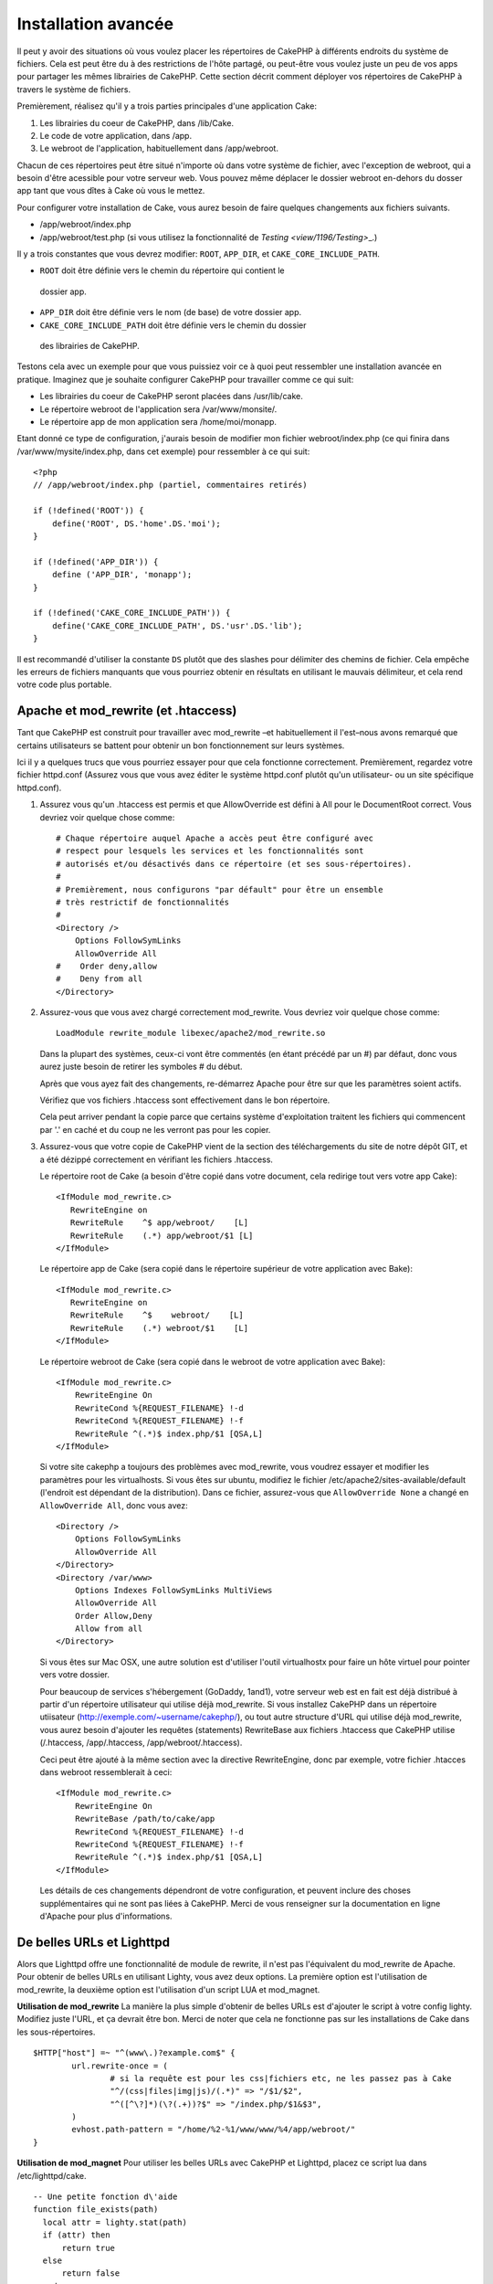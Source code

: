 Installation avancée
####################

Il peut y avoir des situations où vous voulez placer les répertoires de CakePHP
à différents endroits du système de fichiers. Cela est peut être du à des 
restrictions de l'hôte partagé, ou peut-être vous voulez juste un peu de vos 
apps pour partager les mêmes librairies de CakePHP. Cette section décrit 
comment déployer vos répertoires de CakePHP à travers le système de fichiers.

Premièrement, réalisez qu'il y a trois parties principales d'une application 
Cake:

#. Les librairies du coeur de CakePHP, dans /lib/Cake.
#. Le code de votre application, dans /app.
#. Le webroot de l'application, habituellement dans /app/webroot.

Chacun de ces répertoires peut être situé n'importe où dans votre 
système de fichier, avec l'exception de webroot, qui a besoin d'être acessible 
pour votre serveur web. Vous pouvez même déplacer le dossier webroot en-dehors 
du dosser app tant que vous dîtes à Cake où vous le mettez.

Pour configurer votre installation de Cake, vous aurez besoin de faire quelques 
changements aux fichiers suivants.

-  /app/webroot/index.php
-  /app/webroot/test.php (si vous utilisez la fonctionnalité de 
   `Testing <view/1196/Testing>`\_.)

Il y a trois constantes que vous devrez modifier: ``ROOT``,
``APP_DIR``, et ``CAKE_CORE_INCLUDE_PATH``.


-  ``ROOT`` doit être définie vers le chemin du répertoire qui contient le 
  dossier app.
-  ``APP_DIR`` doit être définie vers le nom (de base) de votre dossier app.
-  ``CAKE_CORE_INCLUDE_PATH`` doit être définie vers le chemin du dossier 
  des librairies de CakePHP.

Testons cela avec un exemple pour que vous puissiez voir ce à quoi peut 
ressembler une installation avancée en pratique. Imaginez que je souhaite 
configurer CakePHP pour travailler comme ce qui suit:

-  Les librairies du coeur de CakePHP seront placées dans /usr/lib/cake.
-  Le répertoire webroot de l'application sera /var/www/monsite/.
-  Le répertoire app de mon application sera /home/moi/monapp.

Etant donné ce type de configuration, j'aurais besoin de modifier mon fichier 
webroot/index.php (ce qui finira dans /var/www/mysite/index.php, dans cet 
exemple) pour ressembler à ce qui suit::

    <?php
    // /app/webroot/index.php (partiel, commentaires retirés) 
    
    if (!defined('ROOT')) {
        define('ROOT', DS.'home'.DS.'moi');
    }
    
    if (!defined('APP_DIR')) {
        define ('APP_DIR', 'monapp');
    }
    
    if (!defined('CAKE_CORE_INCLUDE_PATH')) {
        define('CAKE_CORE_INCLUDE_PATH', DS.'usr'.DS.'lib');
    }

Il est recommandé d'utiliser la constante ``DS`` plutôt que des slashes pour 
délimiter des chemins de fichier. Cela empêche les erreurs de fichiers 
manquants que vous pourriez obtenir en résultats en utilisant le mauvais
délimiteur, et cela rend votre code plus portable.

Apache et mod\_rewrite (et .htaccess)
=====================================

Tant que CakePHP est construit pour travailler avec mod\_rewrite –et
habituellement il l'est–nous avons remarqué que certains utilisateurs
se battent pour obtenir un bon fonctionnement sur leurs systèmes.

Ici il y a quelques trucs que vous pourriez essayer pour que cela
fonctionne correctement. Premièrement, regardez votre fichier
httpd.conf (Assurez vous que vous avez éditer le système httpd.conf 
plutôt qu'un utilisateur- ou un site spécifique httpd.conf).


#. Assurez vous qu'un .htaccess est permis et que AllowOverride est défini à 
   All pour le DocumentRoot correct. Vous devriez voir quelque chose comme::

       # Chaque répertoire auquel Apache a accès peut être configuré avec
       # respect pour lesquels les services et les fonctionnalités sont 
       # autorisés et/ou désactivés dans ce répertoire (et ses sous-répertoires).
       #
       # Premièrement, nous configurons "par défault" pour être un ensemble 
       # très restrictif de fonctionnalités
       #
       <Directory />
           Options FollowSymLinks
           AllowOverride All
       #    Order deny,allow
       #    Deny from all
       </Directory>

#. Assurez-vous que vous avez chargé correctement mod\_rewrite. Vous devriez 
   voir quelque chose comme::

       LoadModule rewrite_module libexec/apache2/mod_rewrite.so

   Dans la plupart des systèmes, ceux-ci vont être commentés (en étant 
   précédé par un #) par défaut, donc vous aurez juste besoin de retirer 
   les symboles # du début.

   Après que vous ayez fait des changements, re-démarrez Apache pour être sur 
   que les paramètres soient actifs.

   Vérifiez que vos fichiers .htaccess sont effectivement dans le bon 
   répertoire.

   Cela peut arriver pendant la copie parce que certains système 
   d'exploitation traitent les fichiers qui commencent par '.' en caché et du 
   coup ne les verront pas pour les copier.

#. Assurez-vous que votre copie de CakePHP vient de la section des 
   téléchargements du site de notre dépôt GIT, et a été dézippé correctement 
   en vérifiant les fichiers .htaccess.

   Le répertoire root de Cake (a besoin d'être copié dans votre document, cela 
   redirige tout vers votre app Cake)::
   
       <IfModule mod_rewrite.c>
          RewriteEngine on
          RewriteRule    ^$ app/webroot/    [L]
          RewriteRule    (.*) app/webroot/$1 [L]
       </IfModule>

   Le répertoire app de Cake (sera copié dans le répertoire supérieur de votre 
   application avec Bake)::
   
       <IfModule mod_rewrite.c>
          RewriteEngine on
          RewriteRule    ^$    webroot/    [L]
          RewriteRule    (.*) webroot/$1    [L]
       </IfModule>

   Le répertoire webroot de Cake (sera copié dans le webroot de votre 
   application avec Bake)::

       <IfModule mod_rewrite.c>
           RewriteEngine On
           RewriteCond %{REQUEST_FILENAME} !-d
           RewriteCond %{REQUEST_FILENAME} !-f
           RewriteRule ^(.*)$ index.php/$1 [QSA,L]
       </IfModule>

   Si votre site cakephp a toujours des problèmes avec mod\_rewrite, vous 
   voudrez essayer et modifier les paramètres pour les virtualhosts. Si vous 
   êtes sur ubuntu, modifiez le fichier /etc/apache2/sites-available/default 
   (l'endroit est dépendant de la distribution). Dans ce fichier, assurez-vous 
   que ``AllowOverride None`` a changé en ``AllowOverride All``, donc vous 
   avez::

       <Directory />
           Options FollowSymLinks
           AllowOverride All
       </Directory>
       <Directory /var/www>
           Options Indexes FollowSymLinks MultiViews
           AllowOverride All
           Order Allow,Deny
           Allow from all
       </Directory>

   Si vous êtes sur Mac OSX, une autre solution est d'utiliser l'outil 
   virtualhostx pour faire un hôte virtuel pour pointer vers votre dossier.

   Pour beaucoup de services s'hébergement (GoDaddy, 1and1), votre serveur web 
   est en fait est déjà distribué à partir d'un répertoire utilisateur qui 
   utilise déjà mod\_rewrite. Si vous installez CakePHP dans un répertoire 
   utiisateur (http://exemple.com/~username/cakephp/), ou tout autre structure 
   d'URL qui utilise déjà mod\_rewrite, vous aurez besoin d'ajouter les 
   requêtes (statements) RewriteBase aux fichiers .htaccess que CakePHP 
   utilise (/.htaccess, /app/.htaccess, /app/webroot/.htaccess).

   Ceci peut être ajouté à la même section avec la directive RewriteEngine, 
   donc par exemple, votre fichier .htacces dans webroot ressemblerait à ceci::

       <IfModule mod_rewrite.c>
           RewriteEngine On
           RewriteBase /path/to/cake/app
           RewriteCond %{REQUEST_FILENAME} !-d
           RewriteCond %{REQUEST_FILENAME} !-f
           RewriteRule ^(.*)$ index.php/$1 [QSA,L]
       </IfModule>

   Les détails de ces changements dépendront de votre configuration, et peuvent 
   inclure des choses supplémentaires qui ne sont pas liées à CakePHP. Merci de 
   vous renseigner sur la documentation en ligne d'Apache pour plus 
   d'informations.

De belles URLs et Lighttpd
==========================

Alors que Lighttpd offre une fonctionnalité de module de rewrite, il n'est pas
l'équivalent du mod\_rewrite de Apache. Pour obtenir de belles URLs en 
utilisant Lighty, vous avez deux options. La première option est l'utilisation 
de mod\_rewrite, la deuxième option est l'utilisation d'un script LUA et 
mod\_magnet.

**Utilisation de mod\_rewrite**
La manière la plus simple d'obtenir de belles URLs est d'ajouter le 
script à votre config lighty. Modifiez juste l'URL, et ça devrait 
être bon. Merci de noter que cela ne fonctionne pas sur les installations 
de Cake dans les sous-répertoires. 

::

    $HTTP["host"] =~ "^(www\.)?example.com$" {
            url.rewrite-once = (
                    # si la requête est pour les css|fichiers etc, ne les passez pas à Cake
                    "^/(css|files|img|js)/(.*)" => "/$1/$2",
                    "^([^\?]*)(\?(.+))?$" => "/index.php/$1&$3",
            )
            evhost.path-pattern = "/home/%2-%1/www/www/%4/app/webroot/"
    }

**Utilisation de mod\_magnet**
Pour utiliser les belles URLs avec CakePHP et Lighttpd, placez ce script lua 
dans /etc/lighttpd/cake.

::

    -- Une petite fonction d\'aide
    function file_exists(path)
      local attr = lighty.stat(path)
      if (attr) then
          return true
      else
          return false
      end
    end
    function removePrefix(str, prefix)
      return str:sub(1,#prefix+1) == prefix.."/" and str:sub(#prefix+2)
    end
    
    -- prefix without the trailing slash
    local prefix = ''
    
    -- the magic ;)
    if (not file_exists(lighty.env["physical.path"])) then
        -- file still missing. pass it to the fastcgi backend
        request_uri = removePrefix(lighty.env["uri.path"], prefix)
        if request_uri then
          lighty.env["uri.path"]          = prefix .. "/index.php"
          local uriquery = lighty.env["uri.query"] or ""
          lighty.env["uri.query"] = uriquery .. (uriquery ~= "" and "&" or "") .. "url=" .. request_uri
          lighty.env["physical.rel-path"] = lighty.env["uri.path"]
          lighty.env["request.orig-uri"]  = lighty.env["request.uri"]
          lighty.env["physical.path"]     = lighty.env["physical.doc-root"] .. lighty.env["physical.rel-path"]
        end
    end
    -- fallthrough will put it back into the lighty request loop
    -- that means we get the 304 handling for free. ;)

.. note::

    Si vous lancez votre installation CakePHP depuis un sous-répertoire, vous 
    devez mettre prefix = 'subdirectory\_name' dans le script ci-dessus.

Ensuite dîtes vos vhost à Lighttpd::

    $HTTP["host"] =~ "exemple.com" {
            server.error-handler-404  = "/index.php"

            magnet.attract-physical-path-to = ( "/etc/lighttpd/cake.lua" )

            server.document-root = "/var/www/cake-1.2/app/webroot/"

            # Think about getting vim tmp files out of the way too
            url.access-deny = (
                    "~", ".inc", ".sh", "sql", ".sql", ".tpl.php",
                    ".xtmpl", "Entries", "Repository", "Root",
                    ".ctp", "empty"
            )
    }


De belles URLs sur nginx
========================

nginx est un serveur populaire qui, comme Lighttpd, utilise moins 
de ressources système. Son inconvénient est qu'il ne fait pas usage de 
fichiers .htaccess comme Apache et Lighttpd, il est donc nécessaire de créer 
les URLs réécrites dans la configuration du site disponibles. selon 
votre configuration, vous devrez modifier cela, mais à tout le moins, 
vous aurez besoin PHP fonctionnant comme une instance FastCGI.

::

    server {
        listen   80;
        server_name www.exemple.com;
        rewrite ^(.*) http://exemple.com$1 permanent;
    }

    server {
        listen   80;
        server_name exemple.com;
    
        # root directive should be global
        root   /var/www/exemple.com/public/app/webroot/;

        access_log /var/www/exemple.com/log/access.log;
        error_log /var/www/exemple.com/log/error.log;

        location / {
            index  index.php index.html index.htm;
            try_files $uri $uri/ /index.php?$uri&$args;
        }

        location ~ \.php$ {
            include /etc/nginx/fcgi.conf;
            fastcgi_pass    127.0.0.1:10005;
            fastcgi_index   index.php;
            fastcgi_param SCRIPT_FILENAME /var/www/exemple.com/public/app/webroot$fastcgi_script_name;
        }
    }

Rewrites d'URL sur IIS7 (serveurs Windows)
==========================================

IIS7 ne supporte pas nativement les fichiers .htaccess. Bien qu'il existe des 
add-ons qui peuvent ajouter ce support, vous pouvez aussi importer les règles 
des htaccess dans IIS pour utiliser les rewrites natifs de CakePHP. Pour ce 
faire, suivez les étapes:

#. Utilisez l'installeur de la plateforme Web de Microsoft pour installer le
   Module de Rewrite 2.0.
#. Créez un nouveau fichier dans votre dossier CakePHP, appelé web.config.
#. Utilisez Notepad ou tout autre éditeur XML-safe, copiez le code suivant 
   dans votre nouveau fichier web.config...

::

    <?xml version="1.0" encoding="UTF-8"?>
    <configuration>
        <system.webServer>
            <rewrite>
                <rules>
                <rule name="Imported Rule 1" stopProcessing="true">
                <match url="^(.*)$" ignoreCase="false" />
                <conditions logicalGrouping="MatchAll">
                            <add input="{REQUEST_FILENAME}" matchType="IsDirectory" negate="true" />
                            <add input="{REQUEST_FILENAME}" matchType="IsFile" negate="true" />
                </conditions>
    
                <action type="Rewrite" url="index.php?url={R:1}" appendQueryString="true" />
    
                </rule>
    
                <rule name="Imported Rule 2" stopProcessing="true">
                  <match url="^$" ignoreCase="false" />
                  <action type="Rewrite" url="/" />
                </rule>
                <rule name="Imported Rule 3" stopProcessing="true">
                  <match url="(.*)" ignoreCase="false" />
                  <action type="Rewrite" url="/{R:1}" />
                </rule>
                <rule name="Imported Rule 4" stopProcessing="true">
                  <match url="^(.*)$" ignoreCase="false" />
                  <conditions logicalGrouping="MatchAll">
                            <add input="{REQUEST_FILENAME}" matchType="IsDirectory" negate="true" />
                            <add input="{REQUEST_FILENAME}" matchType="IsFile" negate="true" />
                  </conditions>
                  <action type="Rewrite" url="index.php/{R:1}" appendQueryString="true" />
                </rule>
                </rules>
            </rewrite>
        </system.webServer>
    </configuration>


Il est également possible d'utiliser la fonctionnalité Import dans l'URL 
IIS de Réécriture du module pour importer des règles directement à 
partir des fichiers .htaccess de CakePHP dans la racine, /app/, et 
/app/webroot/ - même si quelques modifications dans IIS peuvent être 
nécessaire pour faire fonctionner ces applications. Lors de l'importation
des règles de cette façon, IIS crée automatiquement votre fichier web.config 
pour vous.

Une fois que le fichier web.config est créé avec les bonnes règles de 
réécriture des liens de IIS, les liens CakePHP, les CSS, les JS, et 
le reroutage devrait fonctionner correctement.


.. meta::
    :title lang=fr: Installation avancée
    :keywords lang=fr: dossier des libraries,librairies du coeur,code de l'application,différents endroits,système de fichiers,constantes,webroot,restrictions,apps,serveur web,lib,cakephp,répertoires,chemin